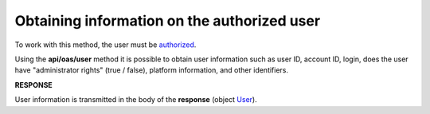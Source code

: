######################################################################
**Obtaining information on the authorized user**
######################################################################

To work with this method, the user must be `authorized <https://wiki.edin.ua/en/latest/integration_2_0/APIv2/Methods/Authorization.html>`__.

Using the **api/oas/user** method it is possible to obtain user information such as user ID, account ID, login, does the user have "administrator rights" (true / false), platform information, and other identifiers. 

.. csv-table:: 
  :file: OasUser.csv
  :widths:  10, 41
  :stub-columns: 0

**RESPONSE**

User information is transmitted in the body of the **response** (object `User <https://wiki.edin.ua/en/latest/integration_2_0/APIv2/Methods/EveryBody/User.html>`__).
